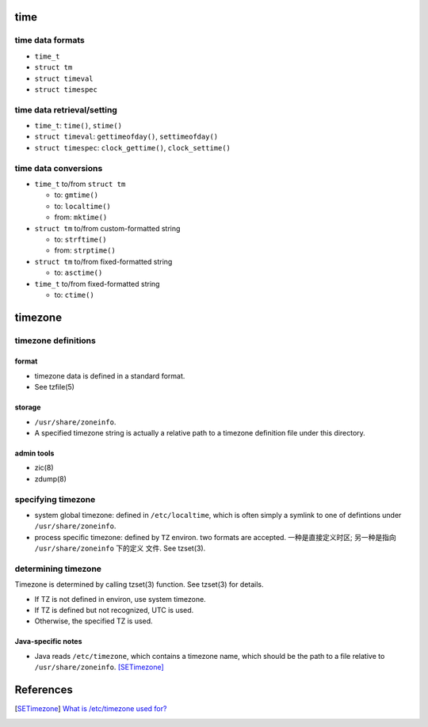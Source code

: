 time
====

time data formats
-----------------

* ``time_t``

* ``struct tm``

* ``struct timeval``

* ``struct timespec``

time data retrieval/setting
---------------------------

* ``time_t``: ``time()``, ``stime()``

* ``struct timeval``: ``gettimeofday()``, ``settimeofday()``

* ``struct timespec``: ``clock_gettime()``, ``clock_settime()``

time data conversions
---------------------

- ``time_t`` to/from ``struct tm``

  * to: ``gmtime()``

  * to: ``localtime()``

  * from: ``mktime()``

- ``struct tm`` to/from custom-formatted string

  * to: ``strftime()``

  * from: ``strptime()``

- ``struct tm`` to/from fixed-formatted string

  * to: ``asctime()``

- ``time_t`` to/from fixed-formatted string

  * to: ``ctime()``

timezone
========

timezone definitions
--------------------

format
^^^^^^
- timezone data is defined in a standard format.

- See tzfile(5)

storage
^^^^^^^
- ``/usr/share/zoneinfo``.

- A specified timezone string is actually a relative path to a timezone
  definition file under this directory.

admin tools
^^^^^^^^^^^

- zic(8)

- zdump(8)

specifying timezone
-------------------

- system global timezone: defined in ``/etc/localtime``, which is often simply
  a symlink to one of defintions under ``/usr/share/zoneinfo``.

- process specific timezone: defined by ``TZ`` environ. two formats are
  accepted. 一种是直接定义时区; 另一种是指向 ``/usr/share/zoneinfo`` 下的定义
  文件. See tzset(3).

determining timezone
--------------------
Timezone is determined by calling tzset(3) function. See tzset(3) for details.

- If TZ is not defined in environ, use system timezone.

- If TZ is defined but not recognized, UTC is used.

- Otherwise, the specified TZ is used.

Java-specific notes
^^^^^^^^^^^^^^^^^^^
- Java reads ``/etc/timezone``, which contains a timezone name, which should be
  the path to a file relative to ``/usr/share/zoneinfo``. [SETimezone]_

References
==========
.. [SETimezone] `What is /etc/timezone used for? <https://unix.stackexchange.com/questions/452559/what-is-etc-timezone-used-for>`_

